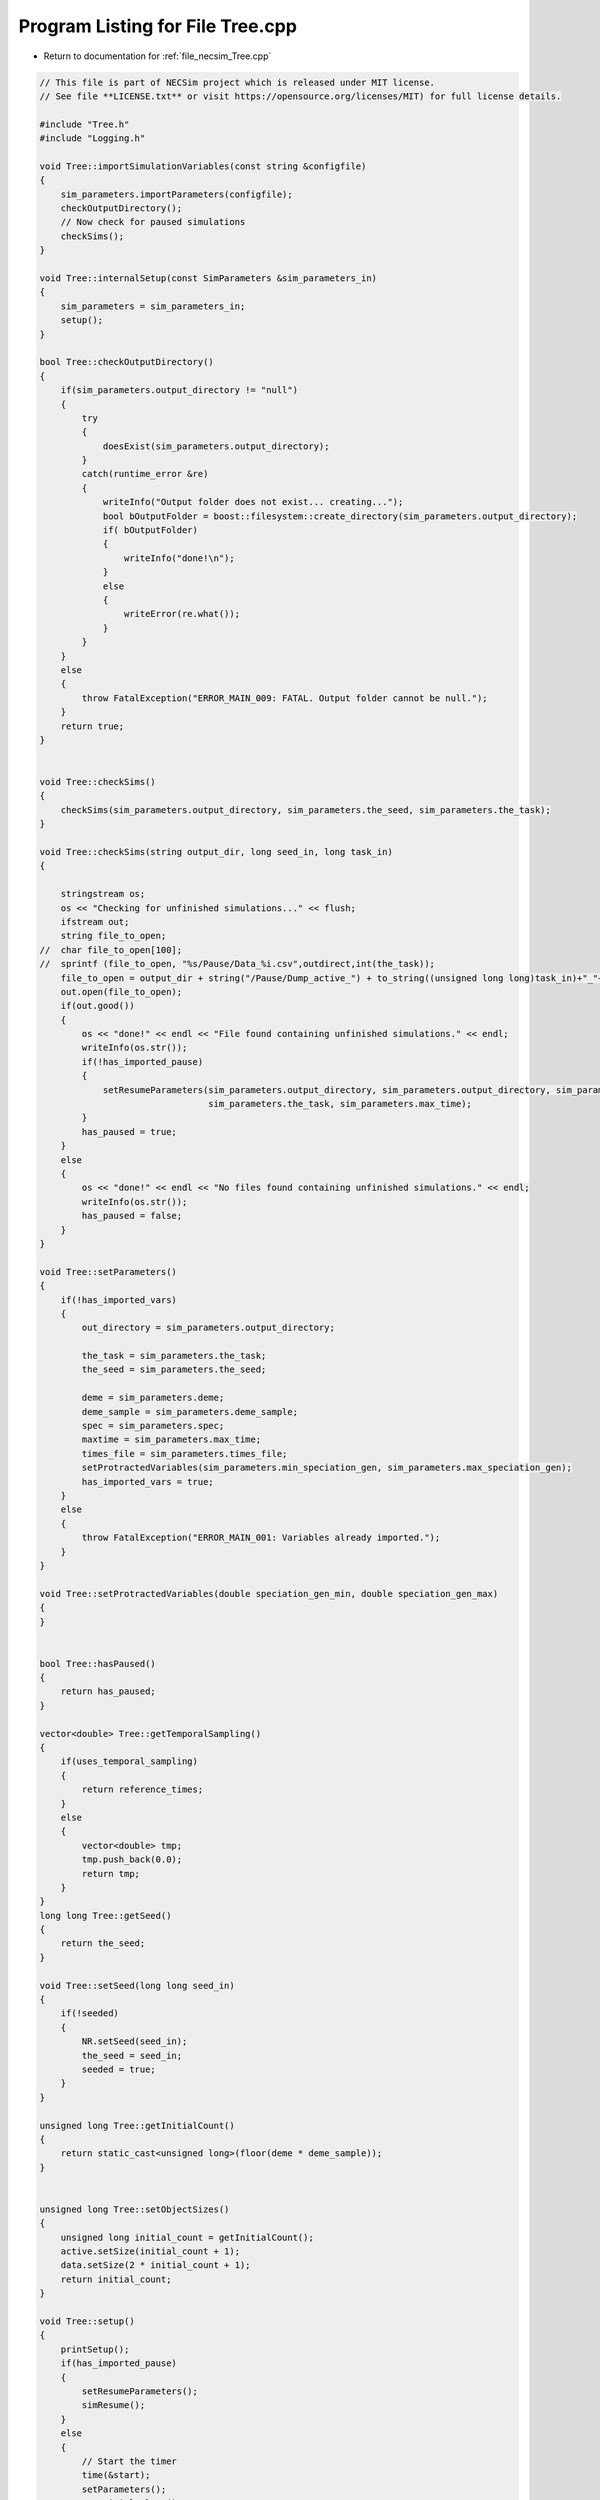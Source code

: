 
.. _program_listing_file_necsim_Tree.cpp:

Program Listing for File Tree.cpp
=================================

- Return to documentation for :ref:`file_necsim_Tree.cpp`

.. code-block:: cpp

   // This file is part of NECSim project which is released under MIT license.
   // See file **LICENSE.txt** or visit https://opensource.org/licenses/MIT) for full license details.
   
   #include "Tree.h"
   #include "Logging.h"
   
   void Tree::importSimulationVariables(const string &configfile)
   {
       sim_parameters.importParameters(configfile);
       checkOutputDirectory();
       // Now check for paused simulations
       checkSims();
   }
   
   void Tree::internalSetup(const SimParameters &sim_parameters_in)
   {
       sim_parameters = sim_parameters_in;
       setup();
   }
   
   bool Tree::checkOutputDirectory()
   {
       if(sim_parameters.output_directory != "null")
       {
           try
           {
               doesExist(sim_parameters.output_directory);
           }
           catch(runtime_error &re)
           {
               writeInfo("Output folder does not exist... creating...");
               bool bOutputFolder = boost::filesystem::create_directory(sim_parameters.output_directory);
               if( bOutputFolder)
               {
                   writeInfo("done!\n");
               }
               else
               {
                   writeError(re.what());
               }
           }
       }
       else
       {
           throw FatalException("ERROR_MAIN_009: FATAL. Output folder cannot be null.");
       }
       return true;
   }
   
   
   void Tree::checkSims()
   {
       checkSims(sim_parameters.output_directory, sim_parameters.the_seed, sim_parameters.the_task);
   }
   
   void Tree::checkSims(string output_dir, long seed_in, long task_in)
   {
   
       stringstream os;
       os << "Checking for unfinished simulations..." << flush;
       ifstream out;
       string file_to_open;
   //  char file_to_open[100];
   //  sprintf (file_to_open, "%s/Pause/Data_%i.csv",outdirect,int(the_task));
       file_to_open = output_dir + string("/Pause/Dump_active_") + to_string((unsigned long long)task_in)+"_"+to_string((unsigned long long)seed_in) + string(".csv");
       out.open(file_to_open);
       if(out.good())
       {
           os << "done!" << endl << "File found containing unfinished simulations." << endl;
           writeInfo(os.str());
           if(!has_imported_pause)
           {
               setResumeParameters(sim_parameters.output_directory, sim_parameters.output_directory, sim_parameters.the_seed,
                                   sim_parameters.the_task, sim_parameters.max_time);
           }
           has_paused = true;
       }
       else
       {
           os << "done!" << endl << "No files found containing unfinished simulations." << endl;
           writeInfo(os.str());
           has_paused = false;
       }
   }
   
   void Tree::setParameters()
   {
       if(!has_imported_vars)
       {
           out_directory = sim_parameters.output_directory;
   
           the_task = sim_parameters.the_task;
           the_seed = sim_parameters.the_seed;
   
           deme = sim_parameters.deme;
           deme_sample = sim_parameters.deme_sample;
           spec = sim_parameters.spec;
           maxtime = sim_parameters.max_time;
           times_file = sim_parameters.times_file;
           setProtractedVariables(sim_parameters.min_speciation_gen, sim_parameters.max_speciation_gen);
           has_imported_vars = true;
       }
       else
       {
           throw FatalException("ERROR_MAIN_001: Variables already imported.");
       }
   }
   
   void Tree::setProtractedVariables(double speciation_gen_min, double speciation_gen_max)
   {
   }
   
   
   bool Tree::hasPaused()
   {
       return has_paused;
   }
   
   vector<double> Tree::getTemporalSampling()
   {
       if(uses_temporal_sampling)
       {
           return reference_times;
       }
       else
       {
           vector<double> tmp;
           tmp.push_back(0.0);
           return tmp;
       }
   }
   long long Tree::getSeed()
   {
       return the_seed;
   }
   
   void Tree::setSeed(long long seed_in)
   {
       if(!seeded)
       {
           NR.setSeed(seed_in);
           the_seed = seed_in;
           seeded = true;
       }
   }
   
   unsigned long Tree::getInitialCount()
   {
       return static_cast<unsigned long>(floor(deme * deme_sample));
   }
   
   
   unsigned long Tree::setObjectSizes()
   {
       unsigned long initial_count = getInitialCount();
       active.setSize(initial_count + 1);
       data.setSize(2 * initial_count + 1);
       return initial_count;
   }
   
   void Tree::setup()
   {
       printSetup();
       if(has_imported_pause)
       {
           setResumeParameters();
           simResume();
       }
       else
       {
           // Start the timer
           time(&start);
           setParameters();
           setInitialValues();
           generateObjects();
       }
   }
   
   void Tree::setInitialValues()
   {
       // other variables
       steps = 0;
       generation = 0;
       // Set the seed
       setSeed(the_seed);
       setTimes();
       sim_parameters.printVars();
       // Determine the speciation rates which will be applied after the simulation completes.
       determineSpeciationRates();
   }
   
   void Tree::setSimStartVariables()
   {
       this_step.bContinueSim = true;
       this_step.time_reference = 0;
       if(uses_temporal_sampling && generation > 0.0)
       {
           for(unsigned int i = 0; i < reference_times.size(); i++)
           {
               if(reference_times[i] > generation)
               {
                   this_step.time_reference = i + 1;
                   break;
               }
           }
       }
   }
   
   void Tree::printSetup()
   {
       stringstream os;
       os << "*************************************************" << endl;
       os << "Setting up simulation..." << endl;
       writeInfo(os.str());
       os.str("");
       time(&start);
   }
   
   void Tree::setTimes()
   {
       // Import the time sample points
       if(!reference_times.empty())
       {
           throw FatalException("Reference times have already been set.");
       }
       if(times_file == "set")
       {
           uses_temporal_sampling = true;
           reference_times = sim_parameters.times;
           sort(reference_times.begin(), reference_times.end());
       }
       if(reference_times.size() <= 1)
       {
           times_file = "null";
           reference_times.clear();
           reference_times.push_back(0.0);
       }
   }
   
   void Tree::determineSpeciationRates()
   {
       if(bConfig)
       {
           if(sim_parameters.configs.hasSection("spec_rates"))
           {
               vector<string> spec_rates = sim_parameters.configs.getSectionValues("spec_rates");
               for(const auto &spec_rate : spec_rates)
               {
                   speciation_rates.push_back(stod(spec_rate));
               }
           }
       }
       else
       {
           speciation_rates.push_back(spec);
       }
       sort(speciation_rates.begin(), speciation_rates.end());
   }
   
   void Tree::generateObjects()
   {
       unsigned long initial_count = setObjectSizes();
       endactive = 0;
       unsigned long number_start = fillObjects(initial_count);
       stringstream os;
       os << "\rSetting up simulation...done!                           " << endl;
       os << "Number of individuals simulating: " << endactive << endl;
       writeInfo(os.str());
       maxsimsize = enddata;
       if(active.size() < endactive || endactive == 0)
       {
   
           if(endactive == 0)
           {
               throw runtime_error("No individuals to simulate! Check set up. Exiting...");
           }
           else
           {
               stringstream ss;
               ss <<"ERROR_MAIN_007: FATAL. Sizing error - endactive is greater than the size of active. ";
               ss << "Please report this bug" << endl;
               ss << "endactive: " << endactive << endl;
               ss << "active.size: " << active.size() << endl;
               ss << "initial_count: " << initial_count << endl;
               ss << "number_start: " << number_start << endl;
               throw FatalException(ss.str());
           }
       }
       startendactive = endactive;
   }
   
   unsigned long Tree::fillObjects(const unsigned long &initial_count)
   {
       active[0].setup(0, 0, 0, 0, 0, 0, 0);
       unsigned long number_start = 0;
       stringstream os;
       os << "\rSetting up simulation...filling grid                           " << flush;
       writeInfo(os.str());
       // This loop adds individuals to data and active (for storing the coalescence tree and active lineage tracking)
       double sample_number = floor(deme_sample * deme);
       for(unsigned long i = 0; i < sample_number; i++)
       {
           number_start++;
           // Add the species to active
           active[number_start].setup(number_start, i, 1);
           // Add a tip in the TreeNode for calculation of the coalescence tree at the
           // end of the simulation.
           // This also contains the start x and y position of the species.
           data[number_start].setup(true);
           data[number_start].setSpec(NR.d01());
           endactive++;
           enddata++;
       }
       if(number_start == initial_count)  // Check that the two counting methods match up.
       {
       }
       else
       {
           if(initial_count > 1.1 * number_start)
           {
               writeWarning("Data usage higher than neccessary - check allocation of individuals to the grid.");
               stringstream ss;
               ss << "Initial count: " << initial_count << "  Number counted: " << number_start << endl;
               writeWarning(ss.str());
           }
       }
   #ifdef DEBUG
       validateLineages();
   #endif
       return number_start;
   }
   
   
   bool Tree::runSimulation()
   {
   
       writeSimStartToConsole();
       // Main while loop to process while there is still time left and the simulation is not complete.
       // Ensure that the step object contains no data.
       this_step.wipeData();
       setSimStartVariables();
       if(endactive < 2)
       {
           return stopSimulation();
       }
       // Create the move object
       do
       {
           chooseRandomLineage();
           writeStepToConsole();
           // See estSpecnum for removed code.
           // Check that we still want to continue the simulation.
           if(this_step.bContinueSim)
           {
               // increase the counter of the number of moves (or generations) the lineage has undergone.
               data[active[this_step.chosen].getReference()].increaseGen();
               // Check if speciation happens
               if(calcSpeciation(data[active[this_step.chosen].getReference()].getSpecRate(), 0.99999*spec,
                                  data[active[this_step.chosen].getReference()].getGenRate()))
               {
                   speciation(this_step.chosen);
               }
               else
               {
                   // remove the species data from the species list to be placed somewhere new.
                   removeOldPosition(this_step.chosen);
                   calcNextStep();
   #ifdef DEBUG
                   debugCoalescence();
   #endif
                   if(this_step.coal)
                   {
                       coalescenceEvent(this_step.chosen, this_step.coalchosen);
                   }
               }
           }
   
   #ifdef DEBUG
           debugEndStep();
   #endif
           if(uses_temporal_sampling && endactive == 1)
           {
               // Check whether we need to continue simulating at a later time.
               if(reference_times[this_step.time_reference] > generation)
               {
                   // Then we need to expand the map
                   // This is a hack, I know it's a hack and is wrong, and I aint gonna change it :)
                   data[active[endactive].getReference()].setSpec(0.0);
                   // First speciate the remaining lineage
                   speciation(endactive);
                   generation = reference_times[this_step.time_reference] + 0.000000000001;
                   checkTimeUpdate();
                   if(endactive < 2)
                   {
                       break;
                   }
               }
               // TODO fix this to account for potential speciation of the remaining lineage!
           }
       }
       while((endactive > 1) && (steps < 100 || difftime(sim_end, start) < maxtime) && this_step.bContinueSim);
   // If the simulations finish correctly, output the completed data.
   // Otherwise, pause the simulation and save objects to file.
       return stopSimulation();
   }
   
   bool Tree::stopSimulation()
   {
       if(endactive > 1)
       {
           stringstream os;
           time(&sim_finish);
           time_taken += sim_finish - start;
           os.str("");
           os << "........out of time!" << endl;
           os << "Pausing simulation: add extra time or re-run to ensure simulation completion."
              << "\n";
           os << "Lineages remaining: " << endactive << "\n";
           writeInfo(os.str());
           simPause();
           return false;
       }
       else
       {
           for(unsigned int i = 0; i <= endactive; i++)
           {
               speciateLineage(active[i].getReference());
               data[active[i].getReference()].setSpec(0.0);
           }
           sim_complete = true;
           time(&sim_finish);
           time_taken += sim_finish - start;
           if(!this_step.bContinueSim)
           {
               writeInfo("done - desired number of species achieved!\n");
               return true;
           }
           else
           {
               writeInfo("done!\n");
               return true;
           }
       }
   }
   
   void Tree::writeSimStartToConsole()
   {
       // now do the calculations required to build the tree
       stringstream os;
       os << "*************************************************" << endl;
       os << "Beginning simulations..." << flush;
       writeInfo(os.str());
       os.str("");
   
       //      double current_gen =0;
       // check time
       time(&sim_start);
       time(&sim_end);
       time(&now);
   }
   
   void Tree::writeStepToConsole()
   {
       if(steps % 10000 == 0)
       {
           time(&sim_end);
   #ifdef verbose
           if(sim_end - now > 0.2)  // output every 0.2 seconds
           {
               double dPercentComplete = 20 * (1 - (double(endactive) / double(startendactive)));
               time(&now);
               if(this_step.number_printed < dPercentComplete)
               {
                   stringstream os;
                   os << "\rBeginning simulations...";
                   this_step.number_printed = 0;
                   while(this_step.number_printed < dPercentComplete)
                   {
                       os << ".";
   
                       this_step.number_printed++;
                   }
                   os << flush;
                   writeInfo(os.str());
               }
           }
   #endif // verbose
       }
   }
   
   void Tree::incrementGeneration()
   {
       steps++;
       // increment generation counter
       generation += 2.0 / (double(endactive));
   }
   
   void Tree::chooseRandomLineage()
   {
       incrementGeneration();
       // choose a random lineage to die and be reborn out of those currently active
       this_step.chosen = NR.i0(endactive - 1) + 1;  // cannot be 0
       // Rejection sample based on reproductive potential
       updateStepCoalescenceVariables();
   }
   
   void Tree::updateStepCoalescenceVariables()
   {
       this_step.coalchosen = 0;
       this_step.coal = false;
   }
   
   void Tree::speciation(const unsigned long& chosen)
   {
       // alter the data such that it reflects the speciation event.
       unsigned long data_position = active[chosen].getReference();
   #ifdef DEBUG
       // Store debug information in DEBUG mode
       if(data[data_position].hasSpeciated())
       {
           stringstream ss;
           ss << "Chosen: " << chosen << endl;
           writeLog(50, ss);
           ss.str("");
           ss << "Endactive: " << endactive << endl;
           writeLog(50, ss);
           data[data_position].logLineageInformation(50);
           active[chosen].logActive(50);
           throw FatalException("ERROR_MOVE_028: Attempting to speciate a speciated species.");
       }
   #endif
       speciateLineage(data_position);
       // Now remove the old chosen lineage from the active directory.
       removeOldPosition(chosen);
       switchPositions(chosen);
   }
   
   void Tree::speciateLineage(const unsigned long &data_position)
   {
       data[data_position].speciate();
   }
   
   void Tree::removeOldPosition(const unsigned long &chosen)
   {
       // This may seem a bit stupid, but this function is overwridden with more complex routines in child classes.
       active[chosen].setListPosition(0);
   }
   
   void Tree::switchPositions(const unsigned long &chosen)
   {
   #ifdef DEBUG
   
       if(chosen > endactive)
       {
           stringstream ss;
           ss << "chosen: " << chosen << " endactive: " << endactive << endl;
           writeLog(50, ss);
           throw FatalException("ERROR_MOVE_023: Chosen is greater than endactive. Check move function.");
       }
   #endif // DEBUG
       if(chosen != endactive)
       {
           // This routine assumes that the previous chosen position has already been deleted.
           DataPoint tmpdatactive;
           tmpdatactive.setup(active[chosen]);
           // now need to remove the chosen lineage from memory, by replacing it with the lineage that lies in the last
           // place.
           active[chosen].setup(active[endactive]);
           active[endactive].setup(tmpdatactive);
       }
       endactive--;
   
   }
   
   void Tree::calcNextStep()
   {
       unsigned long random_lineage = NR.i0(static_cast<unsigned long>(deme)) + 1;
       if(random_lineage != this_step.chosen && random_lineage <= endactive)
       {
           // then we have a coalescence event
           this_step.coal = true;
           this_step.coalchosen = random_lineage;
       }
   }
   
   bool Tree::calcSpeciation(const long double &random_number,
                             const long double &speciation_rate,
                             const unsigned long &no_generations)
   {
       return checkSpeciation(random_number, speciation_rate, no_generations);
   }
   
   void Tree::coalescenceEvent(const unsigned long& chosen, unsigned long& coalchosen)
   {
       // coalescence occured, so we need to adjust the data appropriatedly
       // our chosen lineage has merged with the coalchosen lineage, so we need to sync up the data.
       enddata++;
       data[enddata].setup(0, active[chosen].getXpos(), active[chosen].getYpos(), active[chosen].getXwrap(),
                           active[chosen].getYwrap(), generation);
   
       // First perform the move
       data[active[chosen].getReference()].setParent(enddata);
       data[active[coalchosen].getReference()].setParent(enddata);
       active[coalchosen].setMinmax(
               max(active[coalchosen].getMinmax(),
                   active[chosen].getMinmax()));  // set the new minmax to the maximum of the two minimums.
       active[chosen].setMinmax(active[coalchosen].getMinmax());
       data[enddata].setGenerationRate(0);
       data[enddata].setSpec(NR.d01());
       active[chosen].setReference(enddata);
       active[coalchosen].setReference(enddata);
       //      removeOldPosition(chosen);
       switchPositions(chosen);
   }
   
   
   void Tree::checkTimeUpdate()
   {
       if(uses_temporal_sampling && this_step.time_reference < reference_times.size())
       {
           // check if we need to update
           if(reference_times[this_step.time_reference] <= generation)
           {
               //                  os << "check2" << endl;
               if(reference_times[this_step.time_reference] > 0.0)
               {
                   stringstream os;
                   os << "\n" << "expanding map at generation " << generation << endl;
                   addLineages(reference_times[this_step.time_reference]);
                   writeInfo(os.str());
               }
               this_step.time_reference++;
           }
       }
   }
   
   void Tree::addLineages(double generation_in)
   {
       auto added_data = static_cast<unsigned long>(floor(deme_sample * deme));
       unsigned long added_active = added_data - endactive;
       checkSimSize(added_data, added_active);
       // change those that already exist to tips
       for(unsigned long i = 0; i < endactive; i++)
       {
           makeTip(endactive, generation_in);
       }
       for(unsigned long i = 0; i < added_active; i++)
       {
           enddata ++;
           endactive ++;
           active[endactive].setup(enddata, endactive, 1.0);
           data[enddata].setup(true,0, 0, 0, 0, generation_in);
           data[enddata].setSpec(NR.d01());
       }
       if(endactive != added_data)
       {
           throw FatalException("Error whilst adding lineages. Please report this bug.");
       }
   }
   
   
   void Tree::checkSimSize(unsigned long req_data, unsigned long req_active)
   {
       // need to be triple the size of the maximum number of individuals plus enddata
       unsigned long min_data = (3 * req_data) + enddata + 2;
       unsigned long min_active = endactive + req_active + 2;
       if(data.size() <= min_data)
       {
           // change the size of data
           data.resize(min_data);
       }
   
       if(active.size() <= min_active)
       {
           // change the size of active.
           active.resize(min_active);
       }
   }
   
   void Tree::makeTip(const unsigned long &tmp_active, const double &generationin)
   {
       unsigned long reference = active[tmp_active].getReference();
       if(data[reference].isTip())
       {
           convertTip(tmp_active, generationin);
       }
       else
       {
           data[active[tmp_active].getReference()].setGeneration(generationin);
           data[active[tmp_active].getReference()].setTip(true);
       }
   }
   
   void Tree::convertTip(unsigned long i, double generationin)
   {
       enddata++;
       if(enddata >= data.size())
       {
           throw FatalException("Cannot add tip - no space in data. Check size calculations.");
       }
       data[enddata].setup(true, active[i].getXpos(), active[i].getYpos(),
                           active[i].getXwrap(),
                           active[i].getYwrap(), generationin);
       // Now link the old tip to the new tip
       data[active[i].getReference()].setParent(enddata);
       data[enddata].setGenerationRate(0);
       data[enddata].setSpec(NR.d01());
       active[i].setReference(enddata);
   }
   
   
   void Tree::applySpecRate(long double sr, double t)
   {
       setupTreeGeneration(sr, t);
       community.createDatabase();
   #ifdef record_space
       community.recordSpatial();
   #endif
   }
   
   void Tree::applySpecRateInternal(long double sr, double t)
   {
       setupTreeGeneration(sr, t);
       community.calcSpecies();
       community.calcSpeciesAbundance();
   }
   
   Row<unsigned long> * Tree::getCumulativeAbundances()
   {
       return community.getCumulativeAbundances();
   }
   
   void Tree::setupTreeGeneration(long double sr, double t)
   {
       if(!community.hasImportedData())
       {
           community.setDatabase(database);
       }
       community.resetTree();
       community.internalOption();
       community.overrideProtractedParameters(getProtractedGenerationMin(), getProtractedGenerationMax());
       community.setProtracted(getProtracted());
       community.addCalculationPerformed(sr, t, false, 0, 0.0);
   }
   
   void Tree::applySpecRate(long double sr)
   {
       applySpecRate(sr, 0.0);
   }
   
   void Tree::applyMultipleRates()
   {
       stringstream os;
       if(speciation_rates.size() == 0)
       {
           os << "No additional speciation rates to apply." << endl;
       }
       speciation_rates.push_back(spec);
       // Get only unique speciation rates
       vector<long double> unique_speciation_rates;
       for(const double &s : speciation_rates)
       {
           bool add = true;
           for(const double & u : unique_speciation_rates)
           {
               if(doubleCompare(u, s, s*0.00001))
               {
                   add = false;
               }
           }
           if(add)
           {
               unique_speciation_rates.push_back(s);
           }
       }
       speciation_rates = unique_speciation_rates;
       os << "Speciation rate" << flush;
       if(speciation_rates.size() > 1)
       {
           os << "s are: " << flush;
       }
       else
       {
           os << " is: " << flush;
       }
       for(unsigned long i = 0; i < speciation_rates.size(); i++)
       {
           os << speciation_rates[i] << flush;
           if(i + 1 == speciation_rates.size())
           {
               os << "." << endl;
           }
           else
           {
               os << ", " << flush;
           }
       }
       writeInfo(os.str());
       // Now check to make sure repeat speciation rates aren't done twice (this is done to avoid the huge number of errors
       // SQL throws if you try to add identical data
       unsigned long spec_upto = sortData();
       sqlCreate();
       for(const long double &i: speciation_rates)
       {
           vector<double> temp_sampling = getTemporalSampling();
           for(double k : temp_sampling)
           {
               writeInfo(to_string(k) + ",");
           }
           for(double k : temp_sampling)
           {
               writeInfo(string("Calculating generation " + to_string(k) + "\n"));
               if(i > spec)
               {
                   applySpecRate(i, k);
               }
               else if(i == spec)
               {
                   // Use the run spec if the rates are very close to equal
                   applySpecRate(spec, k);
               }
               else
               {
                   writeWarning("Speciation rate " + to_string(i) +
                                        " less than simulation minimum (" + to_string(spec) + ")\n");
               }
           }
       }
       community.writeNewCommunityParameters();
       outputData(spec_upto);
   }
   
   bool Tree::getProtracted()
   {
       return false;
   }
   
   string Tree::getProtractedVariables()
   {
       stringstream ss;
       ss << "0.0\n0.0\n";
       return ss.str();
   }
   
   double Tree::getProtractedGenerationMin()
   {
       return 0.0;
   }
   
   double Tree::getProtractedGenerationMax()
   {
       return 0.0;
   }
   
   void Tree::sqlOutput()
   {
   #ifdef sql_ram
       // open connection to the database file
       remove(sql_output_database.c_str());
       stringstream os;
       os << "\r    Writing to " << sql_output_database << " ....     " << flush;
       writeInfo(os.str());
       openSQLiteDatabase(sql_output_database, outdatabase);
       // create the backup object to write data to the file from memory.
       sqlite3_backup* backupdb;
       backupdb = sqlite3_backup_init(outdatabase, "main", database, "main");
       if(!backupdb)
       {
           writeError("ERROR_SQL_011: Could not write to the backup database. Check the file exists");
       }
       // Perform the backup
       int rc = sqlite3_backup_step(backupdb, -1);
       if(rc != SQLITE_OK && rc != SQLITE_DONE)
       {
           int i = 0;
           while((rc != SQLITE_OK && rc != SQLITE_DONE) && i < 10)
           {
               i++;
               sleep(1);
               rc = sqlite3_backup_step(backupdb, -1);
           }
           if(rc != SQLITE_OK && rc != SQLITE_DONE)
           {
               stringstream ss;
               ss << "ERROR_SQL_010: SQLite database file could not be opened. Check the folder exists and you "
                       "have write permissions. (REF3) Error code: "
                    << rc << endl;
               ss << "Attempted call " << i << " times" << endl;
               writeWarning(ss.str());
           }
       }
       sqlite3_backup_finish(backupdb);
       os.str("");
       os << "\r    Writing to " << sql_output_database << " ....  done!              " << endl;
       writeInfo(os.str());
   #endif
   }
   
   void Tree::outputData()
   {
       unsigned long species_richness = sortData();
       sqlCreate();
       outputData(species_richness);
   }
   
   void Tree::outputData(unsigned long species_richness)
   {
       // Run the data sorting functions and output the data into the correct format.
   
       time(&out_finish);
   #ifdef sql_ram
       sqlOutput();
   #endif
       time(&sim_end);
       writeTimes();
   }
   
   unsigned long Tree::sortData()
   {
       // Sort and process the species list so that the useful information can be extracted from it.
       stringstream os;
       os << "Finalising data..." << flush;
       writeInfo(os.str());
       os.str("");
       // coalescence finished - process speciation
       // check the data structure
       if(enddata > data.size())
       {
   #ifdef DEBUG
           stringstream ss;
           ss << "enddata: " << enddata << endl;
           ss << "data.size(): " << data.size() << endl;
           writeLog(50, ss);
   #endif // DEBUG
           throw FatalException("Enddata greater than data size. Programming error likely.");
       }
       // Now make sure those left in endactive will definitely speciate.
       for(unsigned long i = 1; i <= endactive; i++)
       {
           data[active[i].getReference()].setSpec(0.0);
       }
       // Double check speciation events have been counted.
       unsigned long spec_up_to = 0;
       for(unsigned int i = 1; i <= enddata; i++)
       {
           if(calcSpeciation(data[i].getSpecRate(), spec, data[i].getGenRate()))
           {
               spec_up_to++;
               data[i].speciate();
           }
       }
       try
       {
           for(unsigned long i = 1; i <= enddata; i++)
           {
               if((!(data[i].hasSpeciated())) && (data[i].getParent() == 0 && data[i].getExistence()))
               {
                   throw FatalException(string("ERROR_MAIN_004: " + to_string((long long)i) +
                                               " has not speciated and parent is 0."));
               }
           }
           // here we check the data is valid - alternative validity check.
           for(unsigned long i = 1; i <= enddata; i++)
           {
               if(!(data[i].hasSpeciated()) && data[i].getExistence())
               {
                   long j = i;
                   while(!(data[j].hasSpeciated()))
                   {
                       j = data[j].getParent();
                       if(j == 0)
                       {
                           throw FatalException("ERROR_MAIN_005: 0 found in parent while following speciation trail.");
                       }
                   }
               }
           }
       }
       catch(FatalException& me)
       {
   #ifdef DEBUG
           writeLog(30, me.what());
           writeLog(30, "Returning max possible size (may cause RAM issues).");
   #endif // DEBUG
           return data.size();
       }
       writeInfo("done!\n");
       return spec_up_to;
   }
   
   void Tree::writeTimes()
   {
       stringstream os;
       os << "Total generations simulated (steps): " << generation << " (" << steps << ")" << endl;
   #ifdef DEBUG
       stringstream ss;
       ss << "Count dispersal, density fails: " << count_dispersal_fails << ", " << count_density_fails << endl;
       writeLog(10, ss);
   #endif
       os << "Setup time was " << floor((sim_start - start) / 60) << " minutes " << (sim_start - start) % 60 << " seconds"
          << endl;
       os << "Simulation time was " << floor((sim_finish - sim_start) / 3600) << " hours "
          << (floor((sim_finish - sim_start) / 60) - 60 * floor((sim_finish - sim_start) / 3600)) << " minutes "
          << (sim_finish - sim_start) % 60 << " seconds" << endl;
       os << "File output and species calculation time was " << floor((out_finish - sim_finish) / 60) << " minutes "
          << (out_finish - sim_finish) % 60 << " seconds" << endl;
       os << "SQL output time was " << floor((sim_end - out_finish) / 60) << " minutes " << (sim_end - out_finish) % 60
          << " seconds" << endl;
       time_taken += (sim_end - out_finish);
       os << "Total time taken was " << floor((time_taken) / 3600) << " hours " << flush;
       os << (floor((time_taken) / 60) - 60 * floor((time_taken) / 3600)) << flush;
       os << " minutes " << (time_taken) % 60 << " seconds" << endl;
       writeInfo(os.str());
   }
   
   void Tree::openSQLDatabase()
   {
       if(!database)
       {
   #ifdef sql_ram
           sqlite3_open(":memory:", &database);
   #endif
   #ifndef sql_ram
           openSQLiteDatabase(sql_output_database, database);
   #endif
       }
   }
   
   void Tree::sqlCreate()
   {
       time(&out_finish);
       stringstream os;
       os << "Creating SQL database file..." << endl;
       os << "    Checking for existing folders...." << flush;
       writeInfo(os.str());
       os.str("");
       // Create the folder if it doesn't exist
       sql_output_database = out_directory;
       string sqlfolder = out_directory + "/SQL_data/";
       try
       {
           createParent(sqlfolder);
           sql_output_database += string("/SQL_data/data_") + to_string(the_task) + "_" + to_string(the_seed) + ".db";
       }
       catch(FatalException &fe)
       {
           writeWarning(fe.what());
           sql_output_database = string("data_") + to_string(the_task) + "_" + to_string(the_seed) + ".db";
       }
       remove(sql_output_database.c_str());
       os.str("");
       os << "\r    Generating species list....              " << flush;
       writeInfo(os.str());
       // for outputting the full data from the simulation in to a SQL file.
       sqlite3_stmt* stmt;
       char* sErrMsg;
       int rc = 0;
   // Open a SQL database in memory. This will be written to disk later.
   // A check here can be done to write to disc directly instead to massively reduce RAM consumption
       openSQLDatabase();
       // Create the command to be executed by adding to the string.
       string all_commands;
       all_commands =
               "CREATE TABLE SPECIES_LIST (ID int PRIMARY KEY NOT NULL, unique_spec INT NOT NULL, xval INT NOT NULL,";
       all_commands += "yval INT NOT NULL, xwrap INT NOT NULL, ywrap INT NOT NULL, tip INT NOT NULL, speciated INT NOT "
               "NULL, parent INT NOT NULL, existence INT NOT NULL, randnum DOUBLE NOT NULL, gen_alive INT NOT "
               "NULL, gen_added DOUBLE NOT NULL);";
   
       // Create the table within the SQL database
       rc = sqlite3_exec(database, all_commands.c_str(), nullptr, nullptr, &sErrMsg);
       if(rc != SQLITE_OK)
       {
   #ifndef sql_ram
           sqlite3_close(database);
           // delete any old database files - this is risky, but there isn't a better way of ensuring that the file
           // actually gets created.
           remove(sql_output_database.c_str());
           rc = sqlite3_open(sql_output_database.c_str(), &database);
           rc = sqlite3_exec(database, all_commands.c_str(), nullptr, nullptr, &sErrMsg);
           if(rc != SQLITE_OK)
           {
               stringstream ss;
               ss << "Database file creation failed. Check file system." << endl;
               ss << "Error code: " << rc << endl;
               throw FatalException(ss.str());
           }
   #endif
       }
       // Now create the prepared statement into which we shall insert the values from the table
       all_commands = "INSERT INTO SPECIES_LIST "
               "(ID,unique_spec,xval,yval,xwrap,ywrap,tip,speciated,parent,existence,randnum,gen_alive,gen_added) "
               "VALUES (?,?,?,?,?,?,?,?,?,?,?,?,?)";
       sqlite3_prepare_v2(database, all_commands.c_str(), static_cast<int>(strlen(all_commands.c_str())), &stmt, nullptr);
   
       // Start the transaction
       rc = sqlite3_exec(database, "BEGIN TRANSACTION;", nullptr, nullptr, &sErrMsg);
       if(rc != SQLITE_OK)
       {
           writeError("ERROR_SQL_008: Cannot start SQL transaction. Check memory database assignment and SQL commands.");
       }
       for(unsigned int i = 0; i <= enddata; i++)
       {
           sqlite3_bind_int(stmt, 1, i);
           sqlite3_bind_int(stmt, 2, static_cast<int>(data[i].getSpeciesID()));
           sqlite3_bind_int(stmt, 3, static_cast<int>(data[i].getXpos()));
           sqlite3_bind_int(stmt, 4, static_cast<int>(data[i].getYpos()));
           sqlite3_bind_int(stmt, 5, static_cast<int>(data[i].getXwrap()));
           sqlite3_bind_int(stmt, 6, static_cast<int>(data[i].getYwrap()));
           sqlite3_bind_int(stmt, 7, data[i].isTip());
           sqlite3_bind_int(stmt, 8, data[i].hasSpeciated());
           sqlite3_bind_int(stmt, 9, static_cast<int>(data[i].getParent()));
           sqlite3_bind_int(stmt, 10, data[i].getExistence());
           sqlite3_bind_double(stmt, 11, static_cast<double>(data[i].getSpecRate()));
           sqlite3_bind_int(stmt, 12, static_cast<int>(data[i].getGenRate()));
           sqlite3_bind_double(stmt, 13, static_cast<double>(data[i].getGeneration()));
           sqlite3_step(stmt);
           sqlite3_clear_bindings(stmt);
           sqlite3_reset(stmt);
       }
       os.str("");
       os << "\r    Executing SQL commands...." << flush;
       writeInfo(os.str());
       // execute the command and close the connection to the database
       rc = sqlite3_exec(database, "END TRANSACTION;", nullptr, nullptr, &sErrMsg);
       if(rc != SQLITE_OK)
       {
           stringstream ss;
           ss << "ERROR_SQL_008: Cannot complete SQL transaction. Check memory database assignment and SQL "
                   "commands. Ensure SQL statements are properly cleared."
                << endl;
           ss << "Error code: " << rc << endl;
           // try again
           int i = 0;
           while((rc != SQLITE_OK && rc != SQLITE_DONE) && i < 10)
           {
               sleep(1);
               i++;
               rc = sqlite3_exec(database, "END TRANSACTION;", nullptr, nullptr, &sErrMsg);
               ss << "Attempt " << i << " failed..." << endl;
               ss << "ERROR_SQL_008: Cannot complete SQL transaction. Check memory database assignment and SQL "
                       "commands. Ensure SQL statements are properly cleared." << endl;
           }
           writeError(ss.str());
       }
       // Need to finalise the statement
       rc = sqlite3_finalize(stmt);
       if(rc != SQLITE_OK)
       {
           stringstream ss;
           ss << "ERROR_SQL_008: Cannot complete SQL transaction. Check memory database assignment and SQL "
                   "commands. Ensure SQL statements are properly cleared."
                << endl;
           ss << "Error code: " << rc << endl;
       }
       // Vacuum the file so that the file size is reduced (reduces by around 3%)
       rc = sqlite3_exec(database, "VACUUM;", nullptr, nullptr, &sErrMsg);
       if(rc != SQLITE_OK)
       {
           stringstream ss;
           ss << "ERROR_SQL_014: Cannot vacuum the database. Error message: " << sErrMsg << endl;
           writeError(ss.str());
       }
       sqlCreateSimulationParameters();
       writeInfo("done!\n");
   }
   
   void Tree::sqlCreateSimulationParameters()
   {
       char* sErrMsg;
   // Now additionally store the simulation parameters (extremely useful data)
       string to_execute = "CREATE TABLE SIMULATION_PARAMETERS (seed INT PRIMARY KEY not null, job_type INT NOT NULL,";
       to_execute += "output_dir TEXT NOT NULL, speciation_rate DOUBLE NOT NULL, sigma DOUBLE NOT NULL,tau DOUBLE NOT "
               "NULL, deme INT NOT NULL, ";
       to_execute += "sample_size DOUBLE NOT NULL, max_time INT NOT NULL, dispersal_relative_cost DOUBLE NOT NULL, "
               "min_num_species ";
       to_execute += "INT NOT NULL, habitat_change_rate DOUBLE NOT NULL, gen_since_historical DOUBLE NOT NULL, ";
       to_execute += "time_config_file TEXT NOT NULL, coarse_map_file TEXT NOT NULL, coarse_map_x INT NOT NULL, "
               "coarse_map_y INT NOT NULL,";
       to_execute += "coarse_map_x_offset INT NOT NULL, coarse_map_y_offset INT NOT NULL, coarse_map_scale DOUBLE NOT "
               "NULL, fine_map_file TEXT NOT NULL, fine_map_x INT NOT NULL,";
       to_execute += "fine_map_y INT NOT NULL, fine_map_x_offset INT NOT NULL, fine_map_y_offset INT NOT NULL, ";
       to_execute += "sample_file TEXT NOT NULL, grid_x INT NOT NULL, grid_y INT NOT NULL, sample_x INT NOT NULL, ";
       to_execute += "sample_y INT NOT NULL, sample_x_offset INT NOT NULL, sample_y_offset INT NOT NULL, ";
       to_execute += "historical_coarse_map TEXT NOT NULL, historical_fine_map TEXT NOT NULL, sim_complete INT NOT NULL, ";
       to_execute += "dispersal_method TEXT NOT NULL, m_probability DOUBLE NOT NULL, cutoff DOUBLE NOT NULL, ";
       to_execute += "restrict_self INT NOT NULL, landscape_type TEXT NOT NULL, protracted INT NOT NULL, ";
       to_execute += "min_speciation_gen DOUBLE NOT NULL, max_speciation_gen DOUBLE NOT NULL, dispersal_map TEXT NOT NULL);";
       int rc = sqlite3_exec(database, to_execute.c_str(), nullptr, nullptr, &sErrMsg);
       if(rc != SQLITE_OK)
       {
           stringstream ss;
           ss << "ERROR_SQL_008: Cannot start SQL transaction. Check memory database assignment and SQL commands."
                << endl;
           ss << "Error code: " << rc << endl;
           writeError(ss.str());
       }
       to_execute = simulationParametersSqlInsertion();
       rc = sqlite3_exec(database, to_execute.c_str(), nullptr, nullptr, &sErrMsg);
       if(rc != SQLITE_OK)
       {
           stringstream os;
           os << "ERROR_SQL_008: Cannot start SQL transaction. Check memory database assignment and SQL commands."
              << endl;
           os << "Error code: " << rc << endl;
           writeWarning(os.str());
       }
   }
   
   string Tree::simulationParametersSqlInsertion()
   {
       string to_execute;
       to_execute = "INSERT INTO SIMULATION_PARAMETERS VALUES(" + to_string((long long)the_seed) + "," +
                    to_string((long long)the_task);
       to_execute += ",'" + out_directory + "'," + boost::lexical_cast<std::string>((long double)spec) + "," +
                     to_string(0.0) + ",";
       to_execute += to_string(0.0) + "," + to_string((long long)deme) + ",";
       to_execute += to_string((long double)deme_sample) + "," + to_string((long long)maxtime) + ",";
       to_execute += to_string(0.0) + "," + to_string(0.0) + ",";
       to_execute += to_string((long double)sim_parameters.habitat_change_rate) + ",";
       to_execute += to_string((long double)sim_parameters.gen_since_historical) + ",'" + sim_parameters.times_file + "','";
       to_execute += "none', 0, 0, 0, 0, 0, 'null', 0, 0, 0, 0, 'none', 1, 1, 1, 1, 0, 0, 'none', 'none',";
       to_execute += to_string(sim_complete);
       to_execute += ", 'none', 0.0, 0, 0, 'none', ";
       // Now save the protracted speciation variables (not relevant in this simulation scenario)
       to_execute += protractedVarsToString();
       to_execute += ", 'none');";
       return to_execute;
   }
   
   string Tree::protractedVarsToString()
   {
       string tmp = to_string(false) + ", " + to_string(0.0) + ", " + to_string(0.0);
       return tmp;
   }
   
   void Tree::simPause()
   {
       // Completely changed how this sections works - it won't currently allow restarting of the simulations, but will
       // dump the data file to memory. - simply calls sqlCreate and sqlOutput.
       // sqlCreate();
       // sqlOutput();
   
       // This function saves the data to 4 files. One contains the main simulation parameters, the other 3 contain the
       // simulation results thus far
       // including the grid object, data object and active object.
       string pause_folder = initiatePause();
       dumpMain(pause_folder);
       dumpActive(pause_folder);
       dumpData(pause_folder);
       completePause();
   }
   
   string Tree::initiatePause()
   {
       stringstream os;
       os << "Pausing simulation..." << endl << "Saving data to temp file in " << out_directory << "/Pause/ ..." << flush;
       writeInfo(os.str());
       os.str("");
       ofstream out;
       out.precision(64);
       string file_to_open;
       // Create the pause directory
       string pause_folder = out_directory + "/Pause/";
       boost::filesystem::path pause_dir(pause_folder);
       if(!boost::filesystem::exists(pause_dir))
       {
           try
           {
               boost::filesystem::create_directory(pause_dir);
           }
           catch(exception& e)
           {
               stringstream ss;
               ss << "Failure to create " << out_directory << "/Pause/"
                    << "." << endl;
               ss << e.what() << endl;
               ss << "Writing directly to output directory." << endl;
               writeError(ss.str());
               pause_folder = out_directory;
           }
       }
       return pause_folder;
   }
   
   void Tree::completePause()
   {
       stringstream os;
       os << "done!" << endl;
       os << "SQL dump started" << endl;
       writeInfo(os.str());
       os.str("");
       time(&out_finish);
       sqlCreate();
       sqlOutput();
       os << "Data dump complete" << endl;
       writeInfo(os.str());
       time(&sim_end);
       writeTimes();
   }
   
   void Tree::dumpMain(string pause_folder)
   {
       try
       {
           string file_to_open = pause_folder + "Dump_main_" + to_string(the_task) + "_" + to_string(the_seed) + ".csv";
           ofstream out;
           out.open(file_to_open.c_str());
           out << setprecision(64);
           // Save that this simulation was not a protracted speciation sim
           out << bIsProtracted << "\n";
           // Saving the initial data to one file.
           out << enddata << "\n" << seeded << "\n" << the_seed << "\n" << the_task << "\n" << times_file << "\n"
               << uses_temporal_sampling << "\n";
           out << out_directory << "\n";
           out << has_imported_vars << "\n" << start << "\n" << sim_start << "\n";
           out << sim_end << "\n" << now << "\n" << time_taken << "\n" << sim_finish << "\n" << out_finish << "\n";
           out << endactive << "\n" << startendactive << "\n" << maxsimsize << "\n" << steps << "\n";
           out << generation << "\n" << "\n" << maxtime << "\n";
           out << deme_sample << "\n" << spec << "\n" << deme << "\n";
           out << sql_output_database << "\n" << NR << "\n" << sim_parameters << "\n";
           // now output the protracted speciation variables (there should be two of these).
           out << getProtractedVariables();
           out.close();
       }
       catch(exception& e)
       {
           stringstream ss;
           ss << e.what() << endl;
           ss << "Failed to perform main dump to " << pause_folder << endl;
           writeError(ss.str());
       }
   }
   
   void Tree::dumpActive(string pause_folder)
   {
       try
       {
           // Output the active object
           ofstream out3;
           string file_to_open = pause_folder + "Dump_active_" + to_string(the_task) + "_" + to_string(the_seed) + ".csv";
           out3 << setprecision(64);
           out3.open(file_to_open.c_str());
           out3 << active;
           out3.close();
       }
       catch(exception& e)
       {
           stringstream ss;
           ss << e.what() << endl;
           ss << "Failed to perform active dump to " << pause_folder << endl;
           writeError(ss.str());
       }
   }
   
   void Tree::dumpData(string pause_folder)
   {
       try
       {
           // Output the data object
           ofstream out4;
           string file_to_open = pause_folder + "Dump_data_" + to_string(the_task) + "_" + to_string(the_seed) + ".csv";
           out4 << setprecision(64);
           out4.open(file_to_open.c_str());
           out4 << data;
           out4.close();
       }
       catch(exception& e)
       {
           stringstream ss;
           ss << e.what() << endl;
           ss << "Failed to perform data dump to " << pause_folder << endl;
           writeError(ss.str());
       }
   }
   
   void Tree::setResumeParameters()
   {
       if(!has_imported_pause)
       {
           pause_sim_directory = out_directory;
           has_imported_pause = true;
       }
   }
   
   void Tree::setResumeParameters(
           string pausedir, string outdir, unsigned long seed, unsigned long task, unsigned long new_max_time)
   {
       if(!has_imported_pause)
       {
           pause_sim_directory = move(pausedir);
           out_directory = move(outdir);
           the_seed = static_cast<long long int>(seed);
           the_task = static_cast<long long int>(task);
           maxtime = new_max_time;
           has_imported_pause = true;
       }
   }
   
   void Tree::loadMainSave()
   {
       string file_to_open;
       try
       {
           stringstream os;
           os << "\rLoading data from temp file...main..." << flush;
           writeInfo(os.str());
           os.str("");
           ifstream in1;
           file_to_open = pause_sim_directory + string("/Pause/Dump_main_") + to_string(the_task) + "_" +
                          to_string(the_seed) + string(".csv");
           in1.open(file_to_open);
           // Reading the initial data
           string string1;
           // First read our boolean which just determines whether the simulation is a protracted simulation or not.
           // For these simulations, it should not be.
           bool tmp;
           in1 >> tmp;
           if(tmp != getProtracted())
           {
               if(getProtracted())
               {
                   throw FatalException("Paused simulation is not a protracted speciation simulation. "
                                                 "Cannot be resumed by this program. Please report this bug");
               }
               else
               {
                   throw FatalException("Paused simulation is a protracted speciation simulation. "
                                                 "Cannot be resumed by this program. Please report this bug");
               }
           }
           in1 >> enddata >> seeded >> the_seed >> the_task;
           in1.ignore(); // Ignore the endline character
           getline(in1, times_file);
           in1 >> uses_temporal_sampling;
           in1.ignore();
           getline(in1, string1);
           time_t tmp_time;
           in1 >> has_imported_vars >> tmp_time;
           in1 >> sim_start >> sim_end >> now;
           in1 >> time_taken >> sim_finish >> out_finish >> endactive >> startendactive >> maxsimsize >> steps;
           unsigned long tempmaxtime = maxtime;
           in1 >> generation >> maxtime;
           has_imported_vars = false;
           in1 >> deme_sample >> spec >> deme;
           in1.ignore();
           getline(in1, sql_output_database);
           in1 >> NR;
           in1.ignore();
           in1 >> sim_parameters;
           if(maxtime == 0)
           {
               sim_parameters.max_time = tempmaxtime;
           }
   #ifdef DEBUG
           if(maxtime == 0 && tempmaxtime == 0)
           {
               throw FatalException("Time set to 0 on resume!");
           }
   #endif
           NR.setDispersalMethod(sim_parameters.dispersal_method, sim_parameters.m_prob, sim_parameters.cutoff);
           if(has_imported_pause)
           {
               sim_parameters.output_directory = out_directory;
           }
           setParameters();
           double tmp1, tmp2;
           in1 >> tmp1 >> tmp2;
           setProtractedVariables(tmp1, tmp2);
           in1.close();
           if(times_file == "null")
           {
               if(uses_temporal_sampling)
               {
                   throw runtime_error("uses_temporal_sampling should not be true");
               }
           }
           else
           {
               if(!uses_temporal_sampling)
               {
                   throw runtime_error("uses_temporal_sampling should not be false");
               }
               vector<string> tmpimport;
               ConfigOption tmpconfig;
               tmpconfig.setConfig(times_file, false);
               tmpconfig.importConfig(tmpimport);
               for(const auto &i : tmpimport)
               {
                   reference_times.push_back(stod(i));
                   //                  os << "t_i: " << reference_times[i] << endl;
               }
           }
       }
       catch(exception& e)
       {
           string msg;
           msg = string(e.what()) + "Failure to import parameters from " + file_to_open;
           throw FatalException(msg);
       }
   }
   
   void Tree::loadDataSave()
   {
       string file_to_open;
       try
       {
           stringstream os;
           os << "\rLoading data from temp file...data..." << flush;
           writeInfo(os.str());
           ifstream in4;
           file_to_open = pause_sim_directory + string("/Pause/Dump_data_") + to_string(the_task) + "_" +
                          to_string(the_seed) + string(".csv");
           in4.open(file_to_open);
           in4 >> data;
           in4.close();
       }
       catch(exception& e)
       {
           string msg;
           msg = string(e.what()) + "Failure to import data from " + file_to_open;
           throw FatalException(msg);
       }
   }
   
   void Tree::loadActiveSave()
   {
       string file_to_open;
       try
       {
           stringstream os;
           os << "\rLoading data from temp file...active..." << flush;
           writeInfo(os.str());
           // Input the active object
           ifstream in3;
           file_to_open = pause_sim_directory + string("/Pause/Dump_active_") + to_string(the_task) + "_" +
                          to_string(the_seed) + string(".csv");
           in3.open(file_to_open);
           in3 >> active;
           in3.close();
       }
       catch(exception& e)
       {
           string msg;
           msg = string(e.what()) + "Failure to import active from " + file_to_open;
           throw FatalException(msg);
       }
   }
   
   void Tree::initiateResume()
   {
       // Start the timer
       // Only resume the simulation if there is a simulation to resume from.
       if(!has_paused)
       {
           return;
       }
       time(&start);
       // Loads the data from the files into the relevant objects.
       stringstream os;
   #ifdef DEBUG
       writeLog(10, "Paused directory: " + pause_sim_directory);
       writeLog(10, "Output directory: " + out_directory);
       writeLog(10, "Seed: " + to_string(the_seed));
       writeLog(10, "Task: " + to_string(the_task));
       writeLog(10, "Max time: " + to_string(maxtime));
   #endif // DEBUG
       os << "Resuming simulation..." << endl << "Loading data from temp file..." << flush;
       writeInfo(os.str());
       os.str("");
   
   }
   
   void Tree::simResume()
   {
       initiateResume();
       // now load the objects
       loadMainSave();
       setObjectSizes();
       loadActiveSave();
       loadDataSave();
       time(&sim_start);
       writeInfo("\rLoading data from temp file...done!\n");
   }
   #ifdef DEBUG
   
   void Tree::validateLineages()
   {
       bool fail = false;
       writeInfo("\nStarting lineage validation...");
       unsigned long printed = 0;
       for(unsigned long i = 1; i < endactive; i++)
       {
           stringstream ss;
           DataPoint tmp_datapoint = active[i];
           if(tmp_datapoint.getXwrap() == 0 && tmp_datapoint.getYwrap() == 0)
           {
               if(tmp_datapoint.getNwrap() != 0)
               {
                   fail = true;
               }
           }
           else
           {
               fail = true;
           }
           if(fail)
           {
               ss << "\nFailure in map expansion. Please report this bug." << endl;
               ss << "active reference: " << i << endl;
               data[active[i].getReference()].logLineageInformation(50);
               throw FatalException(ss.str());
           }
       }
       writeInfo("done\n");
   }
   
   
   void Tree::debugEndStep()
   {
       try
       {
           runChecks(this_step.chosen, this_step.coalchosen);
           // runs the debug every 10,000 time steps
           if(steps % 10000 == 0)
           {
               for(unsigned long i = 0; i <= endactive; i++)
               {
                   runChecks(i, i);
               }
           }
       }
       catch(FatalException& fe)
       {
           writeLog(50, "Logging chosen:");
           active[this_step.chosen].logActive(50);
           writeLog(50, "Logging coalchosen");
           active[this_step.coalchosen].logActive(50);
           stringstream ss;
           ss << "dumping data file..." << endl;
           sqlCreate();
   #ifdef sql_ram
           sqlOutput();
   #endif
           ss << "done!" << endl;
           writeWarning(ss.str());
           throw fe;
       }
   
   }
   
   void Tree::debugCoalescence()
   {
       if(this_step.coalchosen ==0)
       {
           return;
       }
       stringstream ss;
       if(active[this_step.coalchosen].getXpos() != active[this_step.chosen].getXpos() ||
          active[this_step.coalchosen].getYpos() != active[this_step.chosen].getYpos() ||
          active[this_step.coalchosen].getXwrap() != active[this_step.chosen].getXwrap() ||
          active[this_step.coalchosen].getYwrap() != active[this_step.chosen].getYwrap())
       {
           writeLog(50, "Logging chosen: " + to_string(this_step.chosen));
           data[active[this_step.chosen].getReference()].logLineageInformation(50);
           writeLog(50, "Logging coalchosen: " + to_string(this_step.coalchosen));
           data[active[this_step.coalchosen].getReference()].logLineageInformation(50);
           ss << "ERROR_MOVE_006: NON FATAL. Nwrap not set correctly. Check move programming function." << endl;
           throw FatalException(ss.str());
       }
       if(active[this_step.coalchosen].getXpos() != (unsigned long)this_step.oldx ||
          active[this_step.coalchosen].getYpos() != (unsigned long)this_step.oldy ||
          active[this_step.coalchosen].getXwrap() != this_step.oldxwrap ||
          active[this_step.coalchosen].getYwrap() != this_step.oldywrap)
       {
           writeLog(50, "Logging chosen: " + to_string(this_step.chosen));
           data[active[this_step.chosen].getReference()].logLineageInformation(50);
           writeLog(50, "Logging coalchosen: " + to_string(this_step.coalchosen));
           data[active[this_step.coalchosen].getReference()].logLineageInformation(50);
           ss << "ERROR_MOVE_006: NON FATAL. Nwrap not set correctly. Check move programming function." << endl;
           throw FatalException(ss.str());
       }
   }
   
   void Tree::runChecks(const unsigned long &chosen, const unsigned long &coalchosen)
   {
       miniCheck(chosen);
       miniCheck(coalchosen);
   }
   
   void Tree::miniCheck(const unsigned long &chosen)
   {
       if(chosen == 0)
       {
           return;
       }
       if(active[chosen].getReference() == 0)
       {
           throw FatalException("Active reference should not be 0.");
       }
       if(data[active[chosen].getReference()].getParent() != 0)
       {
           writeLog(50, "Active: " + to_string(chosen));
           data[active[chosen].getReference()].logLineageInformation(50);
           throw FatalException("Parent not set to 0 for active lineage.");
       }
   }
   
   
   #endif // DEBUG
